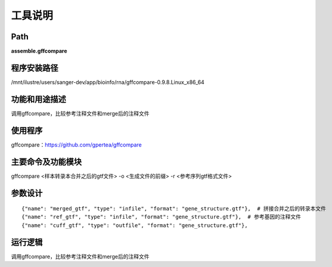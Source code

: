
工具说明
==========================

Path
-----------

**assemble.gffcompare**

程序安装路径
-----------------------------------

/mnt/ilustre/users/sanger-dev/app/bioinfo/rna/gffcompare-0.9.8.Linux_x86_64

功能和用途描述
-----------------------------------

调用gffcompare，比较参考注释文件和merge后的注释文件

使用程序
-----------------------------------

gffcompare：https://github.com/gpertea/gffcompare

主要命令及功能模块
-----------------------------------

gffcompare  <样本转录本合并之后的gtf文件>  -o <生成文件的前缀> -r <参考序列gtf格式文件> 


参数设计
-----------------------------------

::

            {"name": "merged_gtf", "type": "infile", "format": "gene_structure.gtf"},  # 拼接合并之后的转录本文件
            {"name": "ref_gtf", "type": "infile", "format": "gene_structure.gtf"},  # 参考基因的注释文件
            {"name": "cuff_gtf", "type": "outfile", "format": "gene_structure.gtf"},


运行逻辑
-----------------------------------

调用gffcompare，比较参考注释文件和merge后的注释文件

